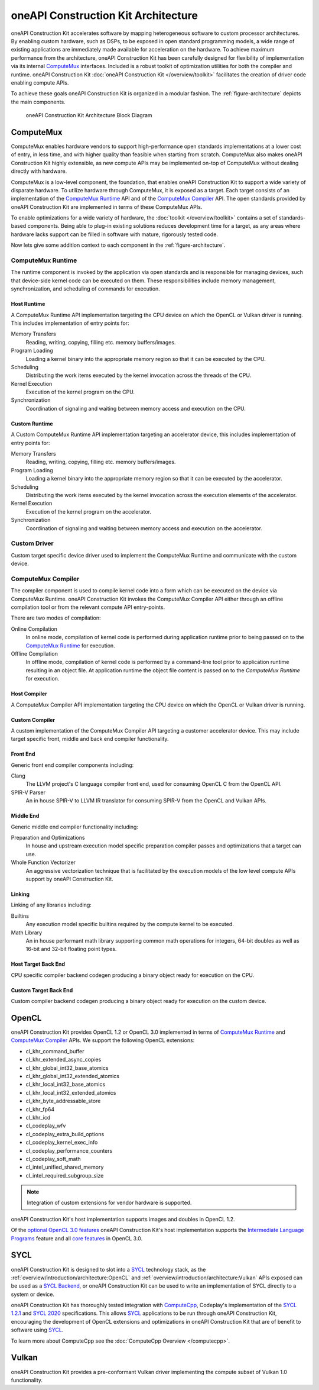 oneAPI Construction Kit Architecture
====================================

oneAPI Construction Kit accelerates software by mapping heterogeneous software to custom
processor architectures. By enabling custom hardware, such as DSPs, to be
exposed in open standard programming models, a wide range of existing
applications are immediately made available for acceleration on the hardware.
To achieve maximum performance from the architecture, oneAPI Construction Kit has been
carefully designed for flexibility of implementation via its internal
`ComputeMux`_ interfaces. Included is a robust toolkit of optimization
utilities for both the compiler and runtime. oneAPI Construction Kit
:doc:`oneAPI Construction Kit </overview/toolkit>` facilitates the creation
of driver code enabling compute APIs.

.. seealso::
   For more information about oneAPI Construction Kit (previously known as ComputeAorta)
   see Codeplay's `IWOCL talk <https://www.youtube.com/watch?v=enyvwRWJ7PA>`_.

To achieve these goals oneAPI Construction Kit is organized in a modular fashion.
The :ref:`figure-architecture` depicts the main components.

.. ca_arch.png was created from ca_arch.svg with Inkscape then exported to png
.. to correclty render in PDFs which do error when attemping to render SVG files

.. _figure-architecture:
.. figure:: /_static/ca_arch.png
  :alt: oneAPI Construction Kit Architecture

  oneAPI Construction Kit Architecture Block Diagram

ComputeMux
----------

ComputeMux enables hardware vendors to support high-performance open standards
implementations at a lower cost of entry, in less time, and with higher
quality than feasible when starting from scratch. ComputeMux also makes
oneAPI Construction Kit highly extensible, as new compute APIs may be implemented on-top
of ComputeMux without dealing directly with hardware.

ComputeMux is a low-level component, the foundation, that enables oneAPI Construction Kit
to support a wide variety of disparate hardware. To utilize hardware through
ComputeMux, it is exposed as a target. Each target consists of an
implementation of the `ComputeMux Runtime`_ API and of the `ComputeMux
Compiler`_ API. The open standards provided by oneAPI Construction Kit are implemented in
terms of these ComputeMux APIs.

.. These APIs are separated to enable specialized teams to work on
.. the runtime and compiler independently.

.. seealso::
   :doc:`/overview/hardware` describes how ComputeMux APIs can be mapped onto
   hardware.

To enable optimizations for a wide variety of hardware, the :doc:`toolkit
</overview/toolkit>` contains a set of standards-based components. Being able
to plug-in existing solutions reduces development time for a target, as any
areas where hardware lacks support can be filled in software with mature,
rigorously tested code.

.. seealso::
   :doc:`/overview/example-scenarios` shows how hardware specific features
   can be made available to the user in oneAPI Construction Kit for writing high performance
   code.

Now lets give some addition context to each component in the
:ref:`figure-architecture`.

ComputeMux Runtime
^^^^^^^^^^^^^^^^^^

The runtime component is invoked by the application via open standards and is
responsible for managing devices, such that device-side kernel code can be
executed on them. These responsibilities include memory management,
synchronization, and scheduling of commands for execution.

.. seealso::
   See :doc:`/overview/runtime/computemux-runtime` for full details.

Host Runtime
""""""""""""

A ComputeMux Runtime API implementation targeting the CPU device on which the OpenCL
or Vulkan driver is running. This includes implementation of entry points for:

Memory Transfers
  Reading, writing, copying, filling etc. memory buffers/images.
Program Loading
  Loading a kernel binary into the appropriate memory region so that it can be
  executed by the CPU.
Scheduling
  Distributing the work items executed by the kernel invocation across the
  threads of the CPU.
Kernel Execution
  Execution of the kernel program on the CPU.
Synchronization
  Coordination of signaling and waiting between memory access and execution on
  the CPU.

Custom Runtime
""""""""""""""

A Custom ComputeMux Runtime API implementation targeting an accelerator device,
this includes implementation of entry points for:

Memory Transfers
  Reading, writing, copying, filling etc. memory buffers/images.
Program Loading
  Loading a kernel binary into the appropriate memory region so that it can be
  executed by the accelerator.
Scheduling
  Distributing the work items executed by the kernel invocation across the
  execution elements of the accelerator.
Kernel Execution
  Execution of the kernel program on the accelerator.
Synchronization
  Coordination of signaling and waiting between memory access and execution on
  the accelerator.

.. seealso::
  See :doc:`/overview/runtime` for details on implementing ComputeMux Runtime
  for a device.

Custom Driver
^^^^^^^^^^^^^

Custom target specific device driver used to implement the ComputeMux Runtime and
communicate with the custom device.

ComputeMux Compiler
^^^^^^^^^^^^^^^^^^^

The compiler component is used to compile kernel code into a form which can be
executed on the device via ComputeMux Runtime. oneAPI Construction Kit invokes the
ComputeMux Compiler API either through an offline compilation tool or from the
relevant compute API entry-points.

There are two modes of compilation:

Online Compilation
   In online mode, compilation of kernel code is performed during application
   runtime prior to being passed on to the `ComputeMux Runtime`_ for execution.

Offline Compilation
   In offline mode, compilation of kernel code is performed by a command-line
   tool prior to application runtime resulting in an object file. At
   application runtime the object file content is passed on to the `ComputeMux
   Runtime` for execution.

.. seealso::
   See :doc:`/overview/compiler/computemux-compiler` for full details.

Host Compiler
"""""""""""""

A ComputeMux Compiler API implementation targeting the CPU device on which the
OpenCL or Vulkan driver is running.

Custom Compiler
"""""""""""""""

A custom implementation of the ComputeMux Compiler API targeting a customer
accelerator device. This may include target specific front, middle and back end
compiler functionality.

.. seealso::
  See :doc:`/overview/compiler/ir` for details of the IR a customer compiler is
  expected to process.

Front End
"""""""""

Generic front end compiler components including:

Clang
  The LLVM project's C language compiler front end, used for consuming OpenCL C
  from the OpenCL API.
SPIR-V Parser
  An in house SPIR-V to LLVM IR translator for consuming SPIR-V from the OpenCL
  and Vulkan APIs.

Middle End
""""""""""

Generic middle end compiler functionality including:

Preparation and Optimizations
  In house and upstream execution model specific preparation compiler passes
  and optimizations that a target can use.
Whole Function Vectorizer
  An aggressive vectorization technique that is facilitated by the execution
  models of the low level compute APIs support by oneAPI Construction Kit.

Linking
"""""""

Linking of any libraries including:

Builtins
  Any execution model specific builtins required by the compute kernel to be
  executed.
Math Library
  An in house performant math library supporting common math operations for
  integers, 64-bit doubles as well as 16-bit and 32-bit floating point types.

Host Target Back End
""""""""""""""""""""

CPU specific compiler backend codegen producing a binary object ready for execution
on the CPU.

Custom Target Back End
""""""""""""""""""""""

Custom compiler backend codegen producing a binary object ready for execution
on the custom device.

OpenCL
------

oneAPI Construction Kit provides OpenCL 1.2 or OpenCL 3.0 implemented in terms of
`ComputeMux Runtime`_ and `ComputeMux Compiler`_ APIs. We support the following
OpenCL extensions:

- cl_khr_command_buffer
- cl_khr_extended_async_copies
- cl_khr_global_int32_base_atomics
- cl_khr_global_int32_extended_atomics
- cl_khr_local_int32_base_atomics
- cl_khr_local_int32_extended_atomics
- cl_khr_byte_addressable_store
- cl_khr_fp64
- cl_khr_icd
- cl_codeplay_wfv
- cl_codeplay_extra_build_options
- cl_codeplay_kernel_exec_info
- cl_codeplay_performance_counters
- cl_codeplay_soft_math
- cl_intel_unified_shared_memory
- cl_intel_required_subgroup_size

.. note::
   Integration of custom extensions for vendor hardware is supported.

oneAPI Construction Kit's host implementation supports images and doubles in OpenCL 1.2.

Of the `optional OpenCL 3.0 features`_ oneAPI Construction Kit's host implementation
supports the `Intermediate Language Programs`_ feature and all `core features`_
in OpenCL 3.0.

.. _Intermediate Language Programs:
  https://www.khronos.org/registry/OpenCL/specs/3.0-unified/html/OpenCL_API.html#_intermediate_language_programs
.. _core features:
  https://www.khronos.org/registry/OpenCL/specs/3.0-unified/html/OpenCL_API.html#changes_to_opencl
.. _optional OpenCL 3.0 features:
  https://www.khronos.org/registry/OpenCL/specs/3.0-unified/html/OpenCL_API.html#opencl-3.0-backwards-compatibility

SYCL
----

oneAPI Construction Kit is designed to slot into a `SYCL`_ technology stack, as the
:ref:`overview/introduction/architecture:OpenCL` and
:ref:`overview/introduction/architecture:Vulkan` APIs exposed can be used as a
`SYCL Backend`_, or oneAPI Construction Kit can be used to write an implementation of 
SYCL directly to a system or device.

oneAPI Construction Kit has thoroughly tested integration with `ComputeCpp`_, Codeplay's
implementation of the `SYCL 1.2.1`_ and `SYCL 2020`_ specifications. This
allows `SYCL`_ applications to be run through oneAPI Construction Kit, encouraging the
development of OpenCL extensions and optimizations in oneAPI Construction Kit that are of
benefit to software using `SYCL`_.

To learn more about ComputeCpp see the :doc:`ComputeCpp Overview
</computecpp>`.

.. _SYCL:
  https://www.khronos.org/sycl
.. _SYCL 1.2.1:
  https://www.khronos.org/registry/SYCL/specs/sycl-1.2.1.pdf
.. _SYCL 2020:
  https://www.khronos.org/registry/SYCL/specs/sycl-2020/html/sycl-2020.html
.. _SYCL Backend:
  https://www.khronos.org/registry/SYCL/specs/sycl-2020/html/sycl-2020.html#_the_sycl_backend_model
.. _ComputeCpp:
  https://developer.codeplay.com/products/computecpp/ce/home

Vulkan
------

oneAPI Construction Kit provides a pre-conformant Vulkan driver implementing the compute
subset of Vulkan 1.0 functionality.
